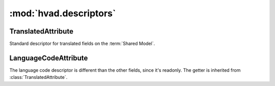#######################
:mod:`hvad.descriptors`
#######################

.. module:: hvad.descriptors


*******************
TranslatedAttribute
*******************

.. class:: TranslatedAttribute

    Standard descriptor for translated fields on the :term:`Shared Model`.

    .. attribute:: name
        
        The name of this attribute
        
    .. attribute:: translations_model
    
        The model class for :term:`Translations Model`.

    .. attribute:: tcache_name

        The name of the translation cache attribute, in model instances.

    .. method:: load_translation(self, instance)

        Load translation for this instance from the database or the prefetch cache.
        Only loads if ``AUTOLOAD_TRANSLATIONS`` setting is True, otherwise raise
        an :exc:`~exceptions.AttributeError`.

    .. method:: __get__(self, instance, instance_type=None)
    
        Gets the attribute from the translation object, loading one with
        :meth:`~hvad.descriptors.TranslatedAttribute.load_translation`
        if none is currently cached.
        If no instance is given (used from the model instead of an instance),
        returns the field object itself, allowing introspection of the model.

        Calling :func:`getattr` on a translated field before the App Registry
        is :attr:`initialized <django.apps.apps.ready>` raises an
        :exc:`~exceptions.AttributeError`.

    .. method:: __set__(self, instance, value)
    
        Sets the value on the attribute on the translation object, loading one with
        :meth:`~hvad.descriptors.TranslatedAttribute.load_translation`
        if none is currently cached.
        If no instance is given, raises an :exc:`~exceptions.AttributeError`.

    .. method:: __delete__(self, instance)
    
        Deletes the attribute on the translation object, loading one with
        :meth:`~hvad.descriptors.TranslatedAttribute.load_translation`
        if none is currently cached.
        If no instance is given, raises an :exc:`~exceptions.AttributeError`.


*********************
LanguageCodeAttribute
*********************

.. class:: LanguageCodeAttribute

    The language code descriptor is different than the other fields, since it's
    readonly. The getter is inherited from :class:`TranslatedAttribute`.

    .. attribute:: translations_model

        The model class for :term:`Translations Model`.

    .. attribute:: tcache_name

        The name of the translation cache attribute, in model instances.

    .. method:: __get__(self, instance, instance_type=None)

        Gets the ``language_code`` attribute from the translation object, or
        returns ``None`` if no translation is currently cached.
        If no instance is given (used from the model instead of an instance),
        returns the field object itself, allowing introspection of the model.

        Calling :func:`getattr` on a translated field before the App Registry
        is :attr:`initialized <django.apps.apps.ready>` raises an
        :exc:`~exceptions.AttributeError`.

    .. method:: __set__(self, instance, value)
    
        Raises an attribute error.

    .. method:: __delete__(self, instance)
    
        Raises an attribute error.
